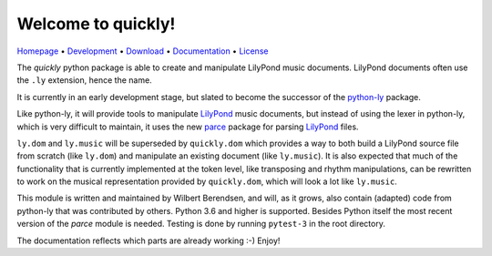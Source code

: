 Welcome to quickly!
===================

`Homepage       <https://quick-ly.info/>`_                      •
`Development    <https://github.com/frescobaldi/quickly>`_      •
`Download       <https://pypi.org/project/quickly/>`_           •
`Documentation  <https://quick-ly.info/>`_                      •
`License        <https://www.gnu.org/licenses/gpl-3.0>`_

The *quickly* python package is able to create and manipulate LilyPond music
documents. LilyPond documents often use the ``.ly`` extension, hence the name.

It is currently in an early development stage, but slated to become the
successor of the `python-ly`_ package.

Like python-ly, it will provide tools to manipulate `LilyPond`_ music
documents, but instead of using the lexer in python-ly, which is very difficult
to maintain, it uses the new `parce`_ package for parsing `LilyPond`_ files.

``ly.dom`` and ``ly.music`` will be superseded by ``quickly.dom`` which
provides a way to both build a LilyPond source file from scratch (like
``ly.dom``) and manipulate an existing document (like ``ly.music``). It is also
expected that much of the functionality that is currently implemented at the
token level, like transposing and rhythm manipulations, can be rewritten to
work on the musical representation provided by ``quickly.dom``, which will look
a lot like ``ly.music``.

This module is written and maintained by Wilbert Berendsen, and will, as it
grows, also contain (adapted) code from python-ly that was contributed by
others. Python 3.6 and higher is supported. Besides Python itself the most
recent version of the *parce* module is needed. Testing is done by running
``pytest-3`` in the root directory.

The documentation reflects which parts are already working :-) Enjoy!

.. _python-ly: https://github.com/frescobaldi/python-ly/
.. _LilyPond: http://lilypond.org/
.. _parce: https://parce.info/

